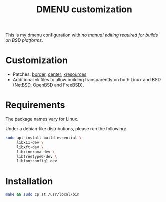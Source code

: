 #+TITLE: DMENU customization

This is my [[https://tools.suckless.org/dmenu/][dmenu]] configuration with /no manual editing required for builds on BSD platforms/.

* Customization

- Patches: [[https://tools.suckless.org/dmenu/patches/border/][border]], [[https://tools.suckless.org/dmenu/patches/center/][center]], [[https://tools.suckless.org/dmenu/patches/xresources/][xresources]]
- Additional =mk= files to allow building transparently on both Linux and BSD (NetBSD, OpenBSD and FreeBSD).

* Requirements

The package names vary for Linux.

Under a debian-like distributions, please run the following:

#+begin_src sh
  sudo apt install build-essential \
       libx11-dev \
       libxft-dev \
       libxinerama-dev \
       libfreetype6-dev \
       libfontconfig1-dev
#+end_src

* Installation

#+BEGIN_SRC sh
  make && sudo cp st /usr/local/bin
#+END_SRC

